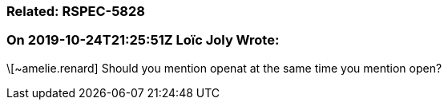 === Related: RSPEC-5828

=== On 2019-10-24T21:25:51Z Loïc Joly Wrote:
\[~amelie.renard] Should you mention openat at the same time you mention open?

